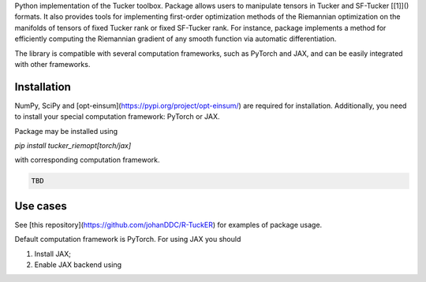 Python implementation of the Tucker toolbox. Package allows users to manipulate
tensors in Tucker and SF-Tucker [[1]]() formats. It also provides tools 
for implementing first-order optimization methods of the Riemannian 
optimization on the manifolds of tensors of fixed Tucker rank or fixed SF-Tucker rank.
For instance, package implements a method for efficiently computing the Riemannian
gradient of any smooth function via automatic differentiation.

The library is compatible with several computation frameworks, such as PyTorch and JAX, 
and can be easily integrated with other frameworks.

Installation
============

NumPy, SciPy and [opt-einsum](https://pypi.org/project/opt-einsum/)
are required for installation. Additionally, you need to install your special
computation framework: PyTorch or JAX.

Package may be installed using

`pip install tucker_riemopt[torch/jax]`

with corresponding computation framework.

.. code-block:: python

    TBD

Use cases
=============

See [this repository](https://github.com/johanDDC/R-TuckER) for examples of package usage.

Default computation framework is PyTorch. For using JAX you should

1. Install JAX;
2. Enable JAX backend using

.. code-block:: python
    from tucker_riemopt import set_backend
    set_backend("jax")
